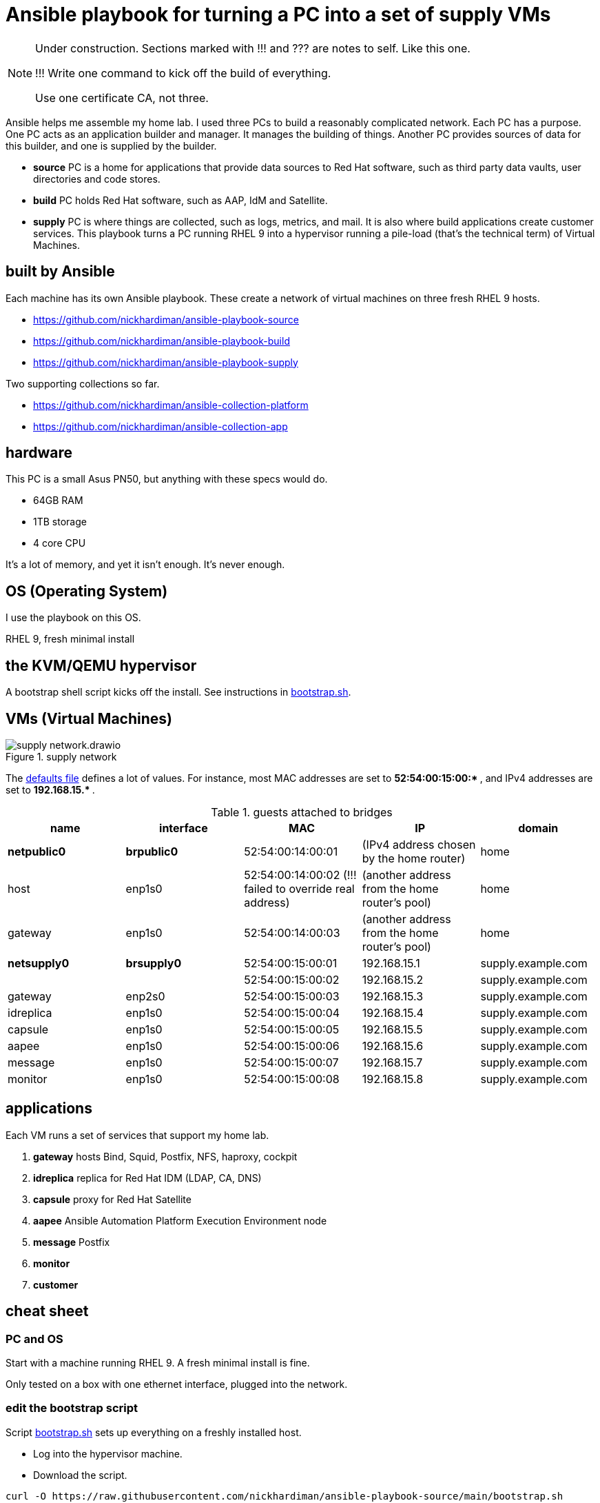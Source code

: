 = Ansible playbook for turning a PC into a set of supply VMs

[NOTE] 
====
Under construction. Sections marked with !!! and ??? are notes to self. 
Like this one.

!!! 
Write one command to kick off the build of everything.

Use one certificate CA, not three.
====

Ansible helps me assemble my home lab. 
I used three PCs to build a reasonably complicated network.
Each PC has a purpose.
One PC acts as an application builder and manager. It manages the building of things.  Another PC provides sources of data for this builder, and one is supplied by the builder.

* *source* PC is a home for applications that provide data sources to Red Hat software, such as third party data vaults, user directories and code stores.
* *build* PC holds Red Hat software, such as AAP, IdM and Satellite.
* *supply* PC is where things are collected, such as logs, metrics, and mail. It is also where build applications create customer services.  
This playbook turns a PC running RHEL 9 into a hypervisor running a pile-load (that's the technical term) of Virtual Machines. 


== built by Ansible

Each machine has its own Ansible playbook.
These create a network of virtual machines on three fresh RHEL 9 hosts.

* https://github.com/nickhardiman/ansible-playbook-source
* https://github.com/nickhardiman/ansible-playbook-build
* https://github.com/nickhardiman/ansible-playbook-supply

Two supporting collections so far. 

* https://github.com/nickhardiman/ansible-collection-platform
* https://github.com/nickhardiman/ansible-collection-app


== hardware

This PC is a small Asus PN50, but anything with these specs would do.

* 64GB RAM 
* 1TB storage
* 4 core CPU

It's a lot of memory, and yet it isn't enough. 
It's never enough. 


== OS (Operating System)

I use the playbook on this OS. 

RHEL 9, fresh minimal install


== the KVM/QEMU hypervisor 

A bootstrap shell script kicks off the install. 
See instructions in 
https://github.com/nickhardiman/ansible-playbook-supply/blob/main/bootstrap.sh[bootstrap.sh].



== VMs (Virtual Machines)

image::supply-network.drawio.png[title="supply network"] 

The https://github.com/nickhardiman/ansible-playbook-supply/blob/main/group_vars/all/main.yml[defaults file] defines a lot of values. 
For instance, most 
MAC addresses are set to ** 52:54:00:15:00:* **,  and 
IPv4 addresses are set to ** 192.168.15.* **. 

.guests attached to bridges
[%header,format=csv]
|===
name,         interface, MAC,               IP,              domain
*netpublic0*,    *brpublic0*, 52:54:00:14:00:01, (IPv4 address chosen by the home router),     home
host,              enp1s0,    52:54:00:14:00:02 (!!! failed to override real address), (another address from the home router's pool),     home
gateway,           enp1s0,    52:54:00:14:00:03, (another address from the home router's pool),     home

*netsupply0*,    *brsupply0*, 52:54:00:15:00:01, 192.168.15.1,   supply.example.com
         ,              ,     52:54:00:15:00:02, 192.168.15.2,   supply.example.com
gateway,          enp2s0,     52:54:00:15:00:03, 192.168.15.3,   supply.example.com
idreplica,        enp1s0,     52:54:00:15:00:04, 192.168.15.4,   supply.example.com
capsule,          enp1s0,     52:54:00:15:00:05, 192.168.15.5,   supply.example.com
aapee,            enp1s0,     52:54:00:15:00:06, 192.168.15.6,   supply.example.com
message,          enp1s0,     52:54:00:15:00:07, 192.168.15.7,   supply.example.com
monitor,          enp1s0,     52:54:00:15:00:08, 192.168.15.8,   supply.example.com
|===


== applications

Each VM runs a set of services that support my home lab. 

. *gateway* hosts Bind, Squid, Postfix, NFS, haproxy, cockpit
. *idreplica* replica for Red Hat IDM (LDAP, CA, DNS)
. *capsule* proxy for Red Hat Satellite
. *aapee* Ansible Automation Platform Execution Environment node
. *message* Postfix
. *monitor* 
. *customer* 


== cheat sheet


=== PC and OS

Start with a machine running RHEL 9. 
A fresh minimal install is fine. 

Only tested on a box with one ethernet interface, plugged into the network.


=== edit the bootstrap script

Script 
https://github.com/nickhardiman/ansible-playbook-supply/blob/main/bootstrap.sh[bootstrap.sh] 
sets up everything on a freshly installed host. 

* Log into the hypervisor machine.
* Download the script.

[source,shell]
....
curl -O https://raw.githubusercontent.com/nickhardiman/ansible-playbook-source/main/bootstrap.sh
....

* Read the script 
* Follow the instructions and edit the script.


